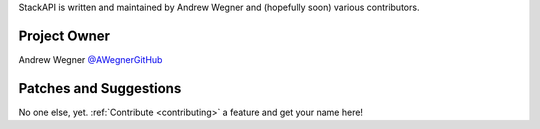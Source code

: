 StackAPI is written and maintained by Andrew Wegner and
(hopefully soon) various contributors.

Project Owner
`````````````

Andrew Wegner `@AWegnerGitHub <https://github.com/AWegnerGitHub/stackapi>`_

Patches and Suggestions
```````````````````````

No one else, yet. :ref:`Contribute <contributing>` a feature and get your name here!